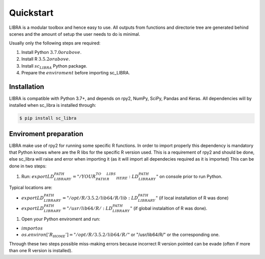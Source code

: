 Quickstart
==========

LIBRA is a modular toolbox and hence easy to use.
All outputs from functions and directorie tree are generated behind scenes and the amount of setup the user needs to do is minimal.

Usually only the following steps are required:

#. Install Python :math:`3.7.0 or above`.
#. Install R :math:`3.5.2 or above`.
#. Install :math:`sc_LIBRA` Python package.
#. Prepare the :math:`enviroment` before importing sc_LIBRA.


Installation
------------

LIBRA is compatible with Python 3.7+, and depends on rpy2, NumPy, SciPy, Pandas and Keras.
All dependencies will by installed when sc_libra is installed through:

.. code-block:: bash

    $ pip install sc_libra


Enviroment preparation
----------------------
LIBRA make use of rpy2 for running some specific R functions. In order to import properly this dependency is mandatory that Python knows where are the R libs for the specific R version used. This is a requirement of rpy2 and should be done, else sc_libra will raise and error when importing it (as it will import all dependecies required as it is imported) This can be done in two steps:

#. Run: :math:`export LD_LIBRARY_PATH="/YOUR_PATH_TO_R_LIBS_HERE:$LD_LIBRARY_PATH"` on console prior to run Python.

Typical locations are: 

- :math:`export LD_LIBRARY_PATH="/opt/R/3.5.2/lib64/R/lib:$LD_LIBRARY_PATH"` (if local installation of R was done) 

- :math:`export LD_LIBRARY_PATH="/usr/lib64/R/:$LD_LIBRARY_PATH"` (if global instalaltion of R was done).


#. Open your Python enviroment and run:

- :math:`import os`

- :math:`os.environ['R_HOME'] = "/opt/R/3.5.2/lib64/R/"`  or "/usr/lib64/R/" or the corresponding one.

Through these two steps possible miss-making errors because incorrect R version pointed can be evade (often if more than one R version is installed).
